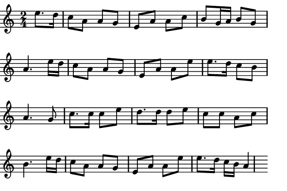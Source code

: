 \version "2.12.1"

\paper
{
  make-footer=##f
  make-header=##f

  left-margin = 0\cm
  top-margin = 0\cm
  bottom-margin = 0\cm

  indent = 0\cm
  between-system-padding = 1\mm

  paper-width = 7.5\cm
  line-width = 7\cm
  paper-height = 5\cm
}

{
#(set-global-staff-size 12)
  \key a \minor
	\time 2/4
  \partial 4 e''8. d''16 	
	\relative c''{
		c8 a a g e a a c b g16 a b8 g a4.
    e'16 d c8 a a g e a a e' e8. d16 c8 b a4.
    g8 c8. c16 c8 e d8. d16 d8 e c c a c b4.
    e16 d c8 a a g e a a e' e8. d16 c b a4 
	}
}

